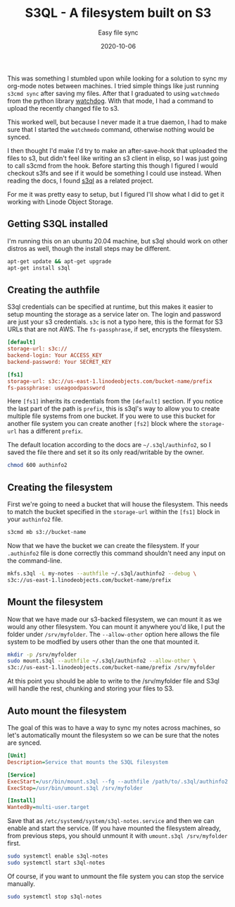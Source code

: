 #+title: S3QL - A filesystem built on S3
#+subtitle: Easy file sync
#+date: 2020-10-06
#+tags[]: s3ql object-storage S3 filesystem
This was something I stumbled upon while looking for a solution to sync my org-mode notes between machines. I tried simple things like just running =s3cmd sync= after saving my files. After that I graduated to using ~watchmedo~ from the python library [[https://github.com/gorakhargosh/watchdog][watchdog]]. With that mode, I had a command to upload the recently changed file to s3.

This worked well, but because I never made it a true daemon, I had to make sure that I started the =watchmedo= command, otherwise nothing would be synced.

I then thought I'd make I'd try to make an after-save-hook that uploaded the files to s3, but didn't feel like writing an s3 client in elisp, so I was just going to call s3cmd from the hook. Before starting this though I figured I would checkout s3fs and see if it would be something I could use instead. When reading the docs, I found [[https://github.com/s3ql/s3ql][s3ql]] as a related project.

For me it was pretty easy to setup, but I figured I'll show what I did to get it working with Linode Object Storage.

** Getting S3QL installed
   I'm running this on an ubuntu 20.04 machine, but s3ql should work on other distros as well, though the install steps may be different.
    #+BEGIN_SRC bash
apt-get update && apt-get upgrade
apt-get install s3ql
    #+END_SRC

** Creating the authfile

   S3ql credentials can be specified at runtime, but this makes it easier to setup mounting the storage as a service later on. The login and password are just your s3 credentials. ~s3c~ is not a typo here, this is the format for S3 URLs that are not AWS. The ~fs-passphrase~, if set, encrypts the filesystem.
    #+BEGIN_SRC ini :name authinfo2
[default]
storage-url: s3c://
backend-login: Your ACCESS_KEY
backend-password: Your SECRET_KEY

[fs1]
storage-url: s3c://us-east-1.linodeobjects.com/bucket-name/prefix
fs-passphrase: useagoodpassword
    #+END_SRC

    Here =[fs1]= inherits its credentials from the ~[default]~ section. If you notice the last part of the path is ~prefix~, this is s3ql's way to allow you to create multiple file systems from one bucket. If you were to use this bucket for another file system you can create another ~[fs2]~ block where the ~storage-url~ has a different ~prefix~.

    The default location according to the docs are =~/.s3ql/authinfo2=, so I saved the file there and set it so its only read/writable by the owner.
    #+BEGIN_SRC bash
chmod 600 authinfo2
    #+END_SRC

** Creating the filesystem

   First we're going to need a bucket that will house the filesystem. This needs to match the bucket specified in the ~storage-url~ within the ~[fs1]~ block in your ~authinfo2~ file.
    #+BEGIN_SRC bash
s3cmd mb s3://bucket-name
    #+END_SRC


    Now that we have the bucket we can create the filesystem. If your ~.authinfo2~ file is done correctly this command shouldn't need any input on the command-line.
    #+BEGIN_SRC bash
mkfs.s3ql -L my-notes --authfile ~/.s3ql/authinfo2 --debug \
s3c://us-east-1.linodeobjects.com/bucket-name/prefix
    #+END_SRC

** Mount the filesystem

   Now that we have made our s3-backed filesystem, we can mount it as we would any other filesystem. You can mount it anywhere you'd like, I put the folder under ~/srv/myfolder~. The ~--allow-other~ option here allows the file system to be modfied by users other than the one that mounted it.
    #+BEGIN_SRC bash
mkdir -p /srv/myfolder
sudo mount.s3ql --authfile ~/.s3ql/authinfo2 --allow-other \
s3c://us-east-1.linodeobjects.com/bucket-name/prefix /srv/myfolder
    #+END_SRC

    At this point you should be able to write to the /srv/myfolder file and S3ql will handle the rest, chunking and storing your files to S3.

** Auto mount the filesystem

   The goal of this was to have a way to sync my notes across machines, so let's automatically mount the filesystem so we can be sure that the notes are synced.
    #+BEGIN_SRC ini
[Unit]
Description=Service that mounts the S3QL filesystem

[Service]
ExecStart=/usr/bin/mount.s3ql --fg --authfile /path/to/.s3ql/authinfo2 --allow-other s3c://us-east-1.linodoebjects.com/bucket-name/prefix /srv/myfolder
ExecStop=/usr/bin/umount.s3ql /srv/myfolder

[Install]
WantedBy=multi-user.target
    #+END_SRC

    Save that as ~/etc/systemd/system/s3ql-notes.service~ and then we can enable and start the service. (If you have mounted the filesystem already, from previous steps, you should unmount it with ~umount.s3ql /srv/myfolder~ first.

    #+BEGIN_SRC bash
    sudo systemctl enable s3ql-notes
    sudo systemctl start s3ql-notes
    #+END_SRC

    Of course, if you want to unmount the file system you can stop the service manually.

    #+BEGIN_SRC bash
    sudo systemctl stop s3ql-notes
    #+END_SRC
